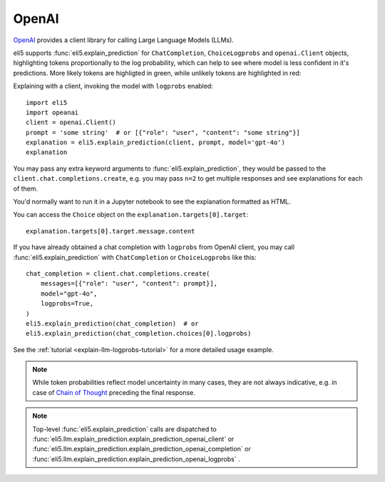 .. _library-openai:

OpenAI
======

OpenAI_ provides a client library for calling Large Language Models (LLMs).

.. _OpenAI: https://github.com/openai/openai-python

eli5 supports :func:`eli5.explain_prediction` for
``ChatCompletion``, ``ChoiceLogprobs`` and ``openai.Client`` objects,
highlighting tokens proportionally to the log probability,
which can help to see where model is less confident in it's predictions.
More likely tokens are highligted in green,
while unlikely tokens are highlighted in red:

.. image:: ../static/llm-explain-logprobs.png
  :alt: LLM token probabilities visualized

Explaining with a client, invoking the model with ``logprobs`` enabled:
::

    import eli5
    import opeanai
    client = openai.Client()
    prompt = 'some string'  # or [{"role": "user", "content": "some string"}]
    explanation = eli5.explain_prediction(client, prompt, model='gpt-4o')
    explanation

You may pass any extra keyword arguments to :func:`eli5.explain_prediction`,
they would be passed to the ``client.chat.completions.create``,
e.g. you may pass ``n=2`` to get multiple responses
and see explanations for each of them.

You'd normally want to run it in a Jupyter notebook to see the explanation
formatted as HTML.

You can access the ``Choice`` object on the ``explanation.targets[0].target``:
::

    explanation.targets[0].target.message.content

If you have already obtained a chat completion with ``logprobs`` from OpenAI client,
you may call :func:`eli5.explain_prediction` with
``ChatCompletion`` or ``ChoiceLogprobs`` like this:
::

    chat_completion = client.chat.completions.create(
        messages=[{"role": "user", "content": prompt}],
        model="gpt-4o",
        logprobs=True,
    )
    eli5.explain_prediction(chat_completion)  # or
    eli5.explain_prediction(chat_completion.choices[0].logprobs)


See the :ref:`tutorial <explain-llm-logprobs-tutorial>` for a more detailed usage
example.

.. note::
    While token probabilities reflect model uncertainty in many cases,
    they are not always indicative,
    e.g. in case of `Chain of Thought <https://arxiv.org/abs/2201.11903>`_
    preceding the final response.

.. note::
    Top-level :func:`eli5.explain_prediction` calls are dispatched
    to :func:`eli5.llm.explain_prediction.explain_prediction_openai_client`
    or :func:`eli5.llm.explain_prediction.explain_prediction_openai_completion`
    or :func:`eli5.llm.explain_prediction.explain_prediction_openai_logprobs`
    .
